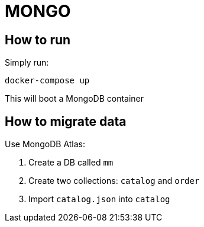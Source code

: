 = MONGO

== How to run
Simply run:
```
docker-compose up
```

This will boot a MongoDB container

== How to migrate data
Use MongoDB Atlas:

1. Create a DB called `mm`
1. Create two collections: `catalog` and `order`
1. Import `catalog.json` into `catalog`
